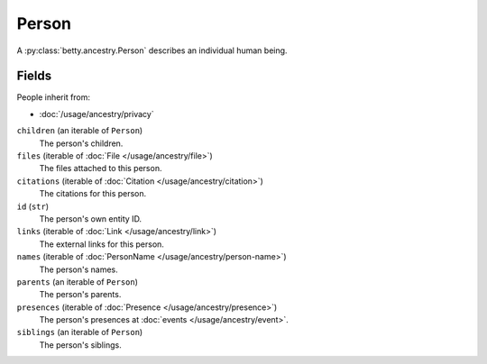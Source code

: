 Person
======

A :py:class:`betty.ancestry.Person` describes an individual human being.

Fields
------
People inherit from:

- :doc:`/usage/ancestry/privacy`

``children`` (an iterable of ``Person``)
    The person's children.
``files`` (iterable of :doc:`File </usage/ancestry/file>`)
    The files attached to this person.
``citations`` (iterable of :doc:`Citation </usage/ancestry/citation>`)
    The citations for this person.
``id`` (``str``)
    The person's own entity ID.
``links`` (iterable of :doc:`Link </usage/ancestry/link>`)
    The external links for this person.
``names`` (iterable of :doc:`PersonName </usage/ancestry/person-name>`)
    The person's names.
``parents`` (an iterable of ``Person``)
    The person's parents.
``presences`` (iterable of :doc:`Presence </usage/ancestry/presence>`)
    The person's presences at :doc:`events </usage/ancestry/event>`.
``siblings`` (an iterable of ``Person``)
    The person's siblings.
